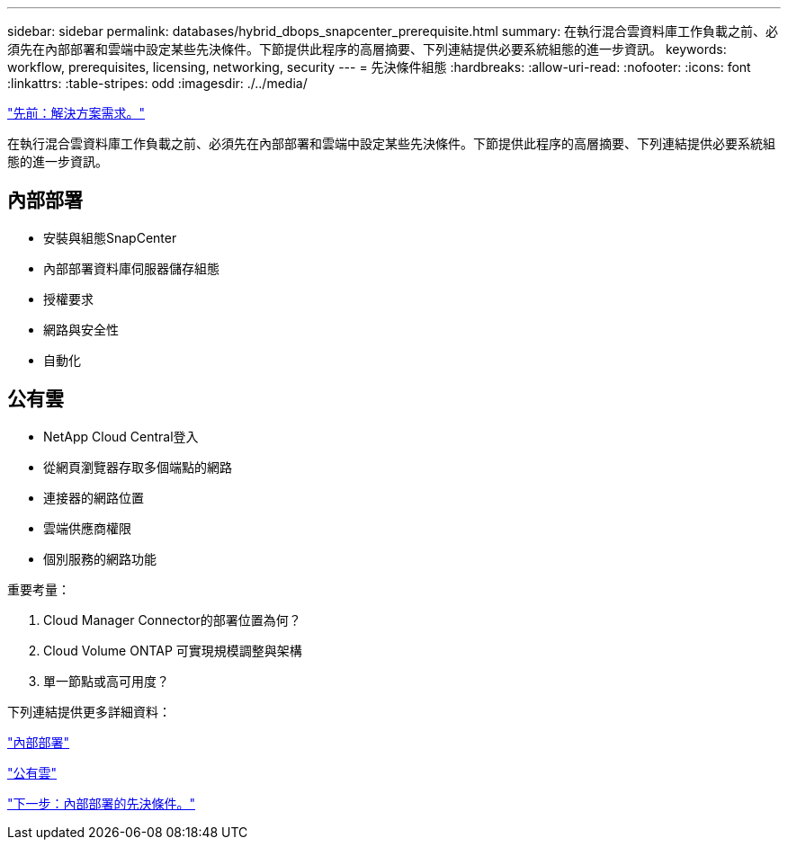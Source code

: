 ---
sidebar: sidebar 
permalink: databases/hybrid_dbops_snapcenter_prerequisite.html 
summary: 在執行混合雲資料庫工作負載之前、必須先在內部部署和雲端中設定某些先決條件。下節提供此程序的高層摘要、下列連結提供必要系統組態的進一步資訊。 
keywords: workflow, prerequisites, licensing, networking, security 
---
= 先決條件組態
:hardbreaks:
:allow-uri-read: 
:nofooter: 
:icons: font
:linkattrs: 
:table-stripes: odd
:imagesdir: ./../media/


link:hybrid_dbops_snapcenter_requirements.html["先前：解決方案需求。"]

在執行混合雲資料庫工作負載之前、必須先在內部部署和雲端中設定某些先決條件。下節提供此程序的高層摘要、下列連結提供必要系統組態的進一步資訊。



== 內部部署

* 安裝與組態SnapCenter
* 內部部署資料庫伺服器儲存組態
* 授權要求
* 網路與安全性
* 自動化




== 公有雲

* NetApp Cloud Central登入
* 從網頁瀏覽器存取多個端點的網路
* 連接器的網路位置
* 雲端供應商權限
* 個別服務的網路功能


重要考量：

. Cloud Manager Connector的部署位置為何？
. Cloud Volume ONTAP 可實現規模調整與架構
. 單一節點或高可用度？


下列連結提供更多詳細資料：

link:hybrid_dbops_snapcenter_prereq_onprem.html["內部部署"]

link:hybrid_dbops_snapcenter_prereq_cloud.html["公有雲"]

link:hybrid_dbops_snapcenter_prereq_onprem.html["下一步：內部部署的先決條件。"]
